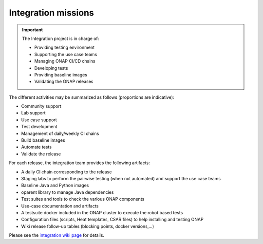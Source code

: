 .. This work is licensed under a
   Creative Commons Attribution 4.0 International License.
.. _integration-missions:

Integration missions
====================

.. important::
   The Integration project is in charge of:

   - Providing testing environment
   - Supporting the use case teams
   - Managing ONAP CI/CD chains
   - Developing tests
   - Providing baseline images
   - Validating the ONAP releases

The different activities may be summarized as follows (proportions are indicative):

- Community support
- Lab support
- Use case support
- Test development
- Management of daily/weekly CI chains
- Build baseline images
- Automate tests
- Validate the release

For each release, the integration team provides the following artifacts:

- A daily CI chain corresponding to the release
- Staging labs to perform the pairwise testing (when not automated) and support
  the use case teams
- Baseline Java and Python images
- oparent library to manage Java dependencies
- Test suites and tools to check the various ONAP components
- Use-case documentation and artifacts
- A testsuite docker included in the ONAP cluster to execute the robot based tests
- Configuration files (scripts, Heat templates, CSAR files) to help installing
  and testing ONAP
- Wiki release follow-up tables (blocking points, docker versions,...)

Please see the `integration wiki page <https://wiki.onap.org/display/DW/Integration+Project>`_
for details.
